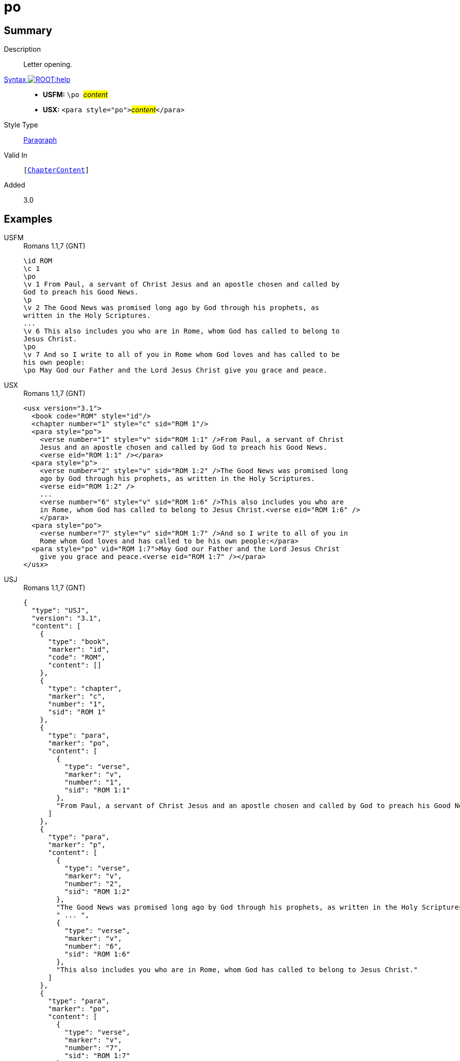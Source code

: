 = po
:description: Letter opening
:url-repo: https://github.com/usfm-bible/tcdocs/blob/main/markers/para/po.adoc
:noindex:
ifndef::localdir[]
:source-highlighter: rouge
:localdir: ../
endif::[]
:imagesdir: {localdir}/images

// tag::public[]

== Summary

Description:: Letter opening.
xref:ROOT:syntax-docs.adoc#_syntax[Syntax image:ROOT:help.svg[]]::
* *USFM:* ``++\po ++``#__content__#
* *USX:* ``++<para style="po">++``#__content__#``++</para>++``
Style Type:: xref:para:index.adoc[Paragraph]
Valid In:: `[xref:doc:index.adoc#doc-book-chapter-content[ChapterContent]]`
// tag::spec[]
Added:: 3.0
// end::spec[]

== Examples

[tabs]
======
USFM::
+
.Romans 1.1,7 (GNT)
[source#src-usfm-para-po_1,usfm,highlight=3;12;15]
----
\id ROM
\c 1
\po
\v 1 From Paul, a servant of Christ Jesus and an apostle chosen and called by 
God to preach his Good News.
\p
\v 2 The Good News was promised long ago by God through his prophets, as 
written in the Holy Scriptures.
...
\v 6 This also includes you who are in Rome, whom God has called to belong to 
Jesus Christ.
\po
\v 7 And so I write to all of you in Rome whom God loves and has called to be 
his own people:
\po May God our Father and the Lord Jesus Christ give you grace and peace.
----
USX::
+
.Romans 1.1,7 (GNT)
[source#src-usx-para-po_1,xml,highlight=4;16;19]
----
<usx version="3.1">
  <book code="ROM" style="id"/>
  <chapter number="1" style="c" sid="ROM 1"/>
  <para style="po">
    <verse number="1" style="v" sid="ROM 1:1" />From Paul, a servant of Christ 
    Jesus and an apostle chosen and called by God to preach his Good News.
    <verse eid="ROM 1:1" /></para>
  <para style="p">
    <verse number="2" style="v" sid="ROM 1:2" />The Good News was promised long 
    ago by God through his prophets, as written in the Holy Scriptures. 
    <verse eid="ROM 1:2" />
    ...
    <verse number="6" style="v" sid="ROM 1:6" />This also includes you who are 
    in Rome, whom God has called to belong to Jesus Christ.<verse eid="ROM 1:6" />
    </para>
  <para style="po">
    <verse number="7" style="v" sid="ROM 1:7" />And so I write to all of you in 
    Rome whom God loves and has called to be his own people:</para>
  <para style="po" vid="ROM 1:7">May God our Father and the Lord Jesus Christ 
    give you grace and peace.<verse eid="ROM 1:7" /></para>
</usx>
----
USJ::
+
.Romans 1.1,7 (GNT)
[source#src-usj-para-po_1,json,highlight=]
----
{
  "type": "USJ",
  "version": "3.1",
  "content": [
    {
      "type": "book",
      "marker": "id",
      "code": "ROM",
      "content": []
    },
    {
      "type": "chapter",
      "marker": "c",
      "number": "1",
      "sid": "ROM 1"
    },
    {
      "type": "para",
      "marker": "po",
      "content": [
        {
          "type": "verse",
          "marker": "v",
          "number": "1",
          "sid": "ROM 1:1"
        },
        "From Paul, a servant of Christ Jesus and an apostle chosen and called by God to preach his Good News. "
      ]
    },
    {
      "type": "para",
      "marker": "p",
      "content": [
        {
          "type": "verse",
          "marker": "v",
          "number": "2",
          "sid": "ROM 1:2"
        },
        "The Good News was promised long ago by God through his prophets, as written in the Holy Scriptures. ",
        " ... ",
        {
          "type": "verse",
          "marker": "v",
          "number": "6",
          "sid": "ROM 1:6"
        },
        "This also includes you who are in Rome, whom God has called to belong to Jesus Christ."
      ]
    },
    {
      "type": "para",
      "marker": "po",
      "content": [
        {
          "type": "verse",
          "marker": "v",
          "number": "7",
          "sid": "ROM 1:7"
        },
        "And so I write to all of you in Rome whom God loves and has called to be his own people:"
      ]
    },
    {
      "type": "para",
      "marker": "po",
      "content": [
        "May God our Father and the Lord Jesus Christ give you grace and peace."
      ]
    }
  ]
}
----
======

image::para/po_1.jpg[Romans 1.1 and 7 (GNT),600]

== Properties

TextType:: VerseText
TextProperties:: paragraph, publishable, vernacular

== Publication Issues

// end::public[]

== Discussion
